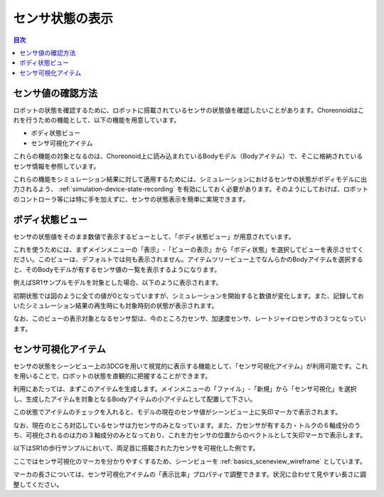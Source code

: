 
センサ状態の表示
================

.. sectionauthor:: 中岡 慎一郎 <s.nakaoka@aist.go.jp>

.. contents:: 目次
   :local:

.. highlight:: cpp


センサ値の確認方法
------------------

ロボットの状態を確認するために、ロボットに搭載されているセンサの状態値を確認したいことがあります。Choreonoidはこれを行うための機能として、以下の機能を用意しています。

* ボディ状態ビュー
* センサ可視化アイテム

これらの機能の対象となるのは、Choreonoid上に読み込まれているBodyモデル（Bodyアイテム）で、そこに格納されているセンサ情報を参照しています。

これらの機能をシミュレーション結果に対して適用するためには、シミュレーションにおけるセンサの状態がボディモデルに出力されるよう、 :ref:`simulation-device-state-recording` を有効にしておく必要があります。そのようにしておけば、ロボットのコントローラ等には特に手を加えずに、センサの状態表示を簡単に実現できます。

ボディ状態ビュー
----------------

センサの状態値をそのまま数値で表示するビューとして、「ボディ状態ビュー」が用意されています。

これを使うためには、まずメインメニューの「表示」-「ビューの表示」から「ボディ状態」を選択してビューを表示させてください。このビューは、デフォルトでは何も表示されません。アイテムツリービュー上でなんらかのBodyアイテムを選択すると、そのBodyモデルが有するセンサ値の一覧を表示するようになります。

例えばSR1サンプルモデルを対象とした場合、以下のように表示されます。

.. image:: images/BodyStateViewSR1.png

初期状態では図のように全ての値が0となっていますが、シミュレーションを開始すると数値が変化します。また、記録しておいたシミュレーション結果の再生時にも対象時刻の状態が表示されます。

なお、このビューの表示対象となるセンサ型は、今のところ力センサ、加速度センサ、レートジャイロセンサの３つとなっています。


センサ可視化アイテム
--------------------

センサの状態をシーンビュー上の3DCGを用いて視覚的に表示する機能として、「センサ可視化アイテム」が利用可能です。これを用いることで、ロボットの状態を直観的に把握することができます。

利用にあたっては、まずこのアイテムを生成します。メインメニューの「ファイル」-「新規」から「センサ可視化」を選択し、生成したアイテムを対象となるBodyアイテムの小アイテムとして配置して下さい。

この状態でアイテムのチェックを入れると、モデルの現在のセンサ値がシーンビュー上に矢印マーカで表示されます。

なお、現在のところ対応しているセンサは力センサのみとなっています。また、力センサが有する力・トルクの６軸成分のうち、可視化されるのは力の３軸成分のみとなっており、これを力センサの位置からのベクトルとして矢印マーカで表示します。

以下はSR1の歩行サンプルにおいて、両足首に搭載された力センサを可視化した例です。

.. image:: images/sr1-force-visualizer.png

ここではセンサ可視化のマーカを分かりやすくするため、シーンビューを :ref:`basics_sceneview_wireframe` としています。

マーカの長さについては、センサ可視化アイテムの「表示比率」プロパティで調整できます。状況に合わせて見やすい長さに調整してください。
